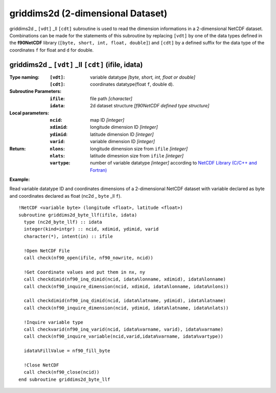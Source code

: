 griddims2d (2-dimensional Dataset)
``````````````````````````````````
.. highlight:: fortran
   :linenothreshold: 2

griddims2d _ ``[vdt]`` _ll ``[cdt]`` subroutine is used to read the dimension informations in a 2-dimensional NetCDF dataset. 
Combinations can be made for the statements of this subroutine by replacing ``[vdt]`` 
by one of the data types defined in the **f90NetCDF** library (``[byte, short, int, float, double]``) 
and ``[cdt]`` by a defined suffix for the data type of the coordinates ``f`` for float and ``d`` for double.

griddims2d _ ``[vdt]`` _ll ``[cdt]`` (ifile, idata)
---------------------------------------------------

:Type naming:
 :``[vdt]``: variable datatype `[byte, short, int, float or double]`
 :``[cdt]``: coordinates datatype(float ``f``, double ``d``).
:Subroutine Parameters:
 :``ifile``: file path `[character]` 
 :``idata``: 2d dataset structure `[f90NetCDF defined type structure]` 
:Local parameters: 
 :``ncid``: map ID `[integer]`
 :``xdimid``: longitude dimension ID `[integer]`
 :``ydimid``: latitude dimension ID `[integer]`
 :``varid``: variable dimension ID `[integer]`
:Return:
 :``nlons``: longitude dimension size from ``ifile`` `[integer]`
 :``nlats``: latitude dimesnion size from ``ifile`` `[integer]`
 :``vartype``: number of variable datatype `[integer]` according to `NetCDF Library (C/C++ and Fortran) <https://github.com/Unidata/netcdf-fortran>`_ 

**Example:**

Read variable datatype ID and coordinates dimensions of a 2-dimensional NetCDF dataset with variable declared as byte and coordinates declared as float (nc2d _ ``byte`` _ll ``f``).

::

  !NetCDF <variable byte> (longitude <float>, latitude <float>)
  subroutine griddims2d_byte_llf(ifile, idata)
    type (nc2d_byte_llf) :: idata
    integer(kind=intgr) :: ncid, xdimid, ydimid, varid
    character(*), intent(in) :: ifile
  
    !Open NetCDF File
    call check(nf90_open(ifile, nf90_nowrite, ncid))
  
    !Get Coordinate values and put them in nx, ny
    call checkdimid(nf90_inq_dimid(ncid, idata%lonname, xdimid), idata%lonname)
    call check(nf90_inquire_dimension(ncid, xdimid, idata%lonname, idata%nlons))
  
    call checkdimid(nf90_inq_dimid(ncid, idata%latname, ydimid), idata%latname)
    call check(nf90_inquire_dimension(ncid, ydimid, idata%latname, idata%nlats))
  
    !Inquire variable type
    call checkvarid(nf90_inq_varid(ncid, idata%varname, varid), idata%varname)
    call check(nf90_inquire_variable(ncid,varid,idata%varname, idata%vartype))
  
    idata%FillValue = nf90_fill_byte
  
    !Close NetCDF
    call check(nf90_close(ncid))
  end subroutine griddims2d_byte_llf
